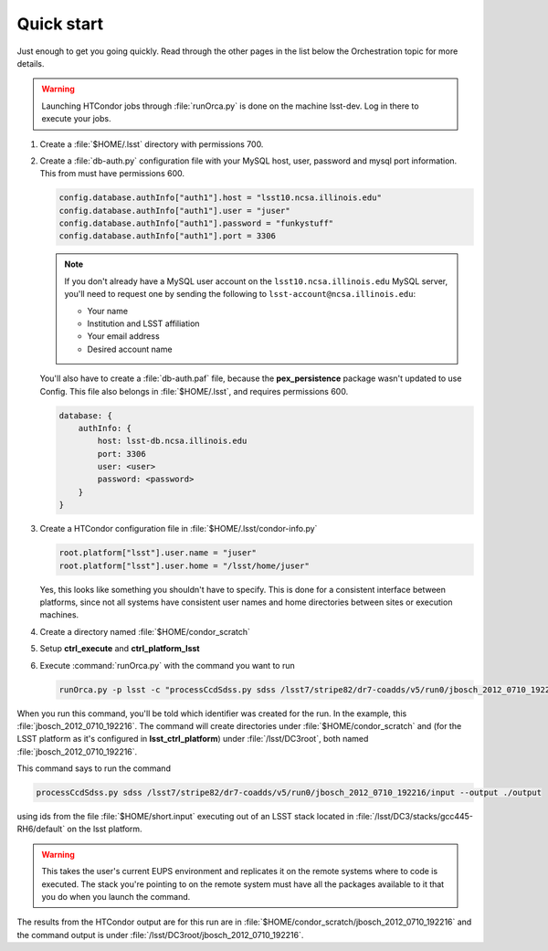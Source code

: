 Quick start
===========

Just enough to get you going quickly.  Read through the other pages in the list
below the Orchestration topic for more details.

.. warning::

   Launching HTCondor jobs through :file:`runOrca.py` is done on the machine
   lsst-dev.  Log in there to execute your jobs.

1. Create a :file:`$HOME/.lsst` directory with permissions 700.

   .. prompt:: bash

      mkdir $HOME/.lsst
      chmod 700 $HOME/.lsst

2. Create a :file:`db-auth.py` configuration file with your MySQL host, user,
   password and mysql port information.  This from must have permissions 600.

   .. code-block:: text

      config.database.authInfo["auth1"].host = "lsst10.ncsa.illinois.edu"
      config.database.authInfo["auth1"].user = "juser"
      config.database.authInfo["auth1"].password = "funkystuff"
      config.database.authInfo["auth1"].port = 3306

   .. prompt:: bash

      chmod 600 $HOME/.lsst/db-auth.py

   .. note::

      If you don't already have a MySQL user account on the
      ``lsst10.ncsa.illinois.edu`` MySQL server, you'll need to request one by
      sending the following to ``lsst-account@ncsa.illinois.edu``:

      - Your name
      - Institution and LSST affiliation
      - Your email address
      - Desired account name

   You'll also have to create a :file:`db-auth.paf` file, because the
   **pex_persistence** package wasn't updated to use Config.  This file also
   belongs in :file:`$HOME/.lsst`, and requires permissions 600.

   .. code-block:: text

      database: {
          authInfo: {
              host: lsst-db.ncsa.illinois.edu
              port: 3306
              user: <user>
              password: <password>
          }
      }

3. Create a HTCondor configuration file in :file:`$HOME/.lsst/condor-info.py`

   .. code-block:: text

      root.platform["lsst"].user.name = "juser"
      root.platform["lsst"].user.home = "/lsst/home/juser"

   Yes, this looks like something you shouldn't have to specify.  This is done
   for a consistent interface between platforms, since not all systems have
   consistent user names and home directories between sites or execution
   machines.

4. Create a directory named :file:`$HOME/condor_scratch`

   .. prompt:: bash

      mkdir $HOME/condor_scratch

5. Setup **ctrl_execute** and **ctrl_platform_lsst**

   .. prompt:: bash

      setup ctrl_execute
      setup ctrl_platform_lsst


6. Execute :command:`runOrca.py` with the command you want to run

   .. code-block:: shell

      runOrca.py -p lsst -c "processCcdSdss.py sdss /lsst7/stripe82/dr7-coadds/v5/run0/jbosch_2012_0710_192216/input --output ./output" -i $HOME/short.input -e /lsst/DC3/stacks/gcc445-RH6/default 

When you run this command, you'll be told which identifier was created for the
run. In the example, this :file:`jbosch_2012_0710_192216`.  The command will
create directories under :file:`$HOME/condor_scratch` and (for the LSST
platform as it's configured in **lsst_ctrl_platform**) under
:file:`/lsst/DC3root`, both named :file:`jbosch_2012_0710_192216`.

This command says to run the command

.. code-block:: shell

   processCcdSdss.py sdss /lsst7/stripe82/dr7-coadds/v5/run0/jbosch_2012_0710_192216/input --output ./output

using ids from the file :file:`$HOME/short.input` executing out of an LSST
stack located in :file:`/lsst/DC3/stacks/gcc445-RH6/default` on the lsst
platform.

.. warning::

   This takes the user's current EUPS environment and replicates it on the
   remote systems where to code is executed.  The stack you're pointing to on
   the remote system must have all the packages available to it that you do
   when you launch the command.

The results from the HTCondor output are for this run are in
:file:`$HOME/condor_scratch/jbosch_2012_0710_192216` and the command output is
under :file:`/lsst/DC3root/jbosch_2012_0710_192216`.
